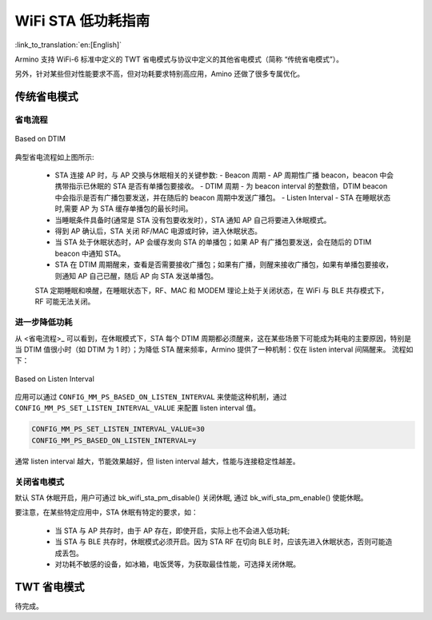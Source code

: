 WiFi STA 低功耗指南
=============================================

:link_to_translation:`en:[English]`


Armino 支持 WiFi-6 标准中定义的 TWT 省电模式与协议中定义的其他省电模式（简称 “传统省电模式”）。

另外，针对某些但对性能要求不高，但对功耗要求特别高应用，Amino 还做了很多专属优化。


传统省电模式
--------------------------------------------


省电流程
++++++++++++++++++++++++++++++++++++++++++++

.. figure:: ../../../_static/Based on DTIM.png
    :align: center
    :alt: Based on DTIM
    :figclass: align-center

    Based on DTIM

典型省电流程如上图所示:

 - STA 连接 AP 时，与 AP 交换与休眠相关的关键参数:
   - Beacon 周期 - AP 周期性广播 beacon，beacon 中会携带指示已休眠的 STA 是否有单播包要接收。
   - DTIM 周期 - 为 beacon interval 的整数倍，DTIM beacon 中会指示是否有广播包要发送，并在随后的 beacon 周期中发送广播包。
   - Listen Interval - STA 在睡眠状态时,需要 AP 为 STA 缓存单播包的最长时间。
 - 当睡眠条件具备时(通常是 STA 没有包要收发时），STA 通知 AP 自己将要进入休眠模式。
 - 得到 AP 确认后，STA 关闭 RF/MAC 电源或时钟，进入休眠状态。
 - 当 STA 处于休眠状态时，AP 会缓存发向 STA 的单播包；如果 AP 有广播包要发送，会在随后的 DTIM beacon 中通知 STA。
 - STA 在 DTIM 周期醒来，查看是否需要接收广播包；如果有广播，则醒来接收广播包，如果有单播包要接收，则通知 AP 自己已醒，随后 AP 向 STA 发送单播包。

 STA 定期睡眠和唤醒，在睡眠状态下，RF、MAC 和 MODEM 理论上处于关闭状态，在 WiFi 与 BLE 共存模式下，RF 可能无法关闭。

进一步降低功耗
++++++++++++++++++++++++++++++++++++++++++

从 <省电流程>_ 可以看到，在休眠模式下，STA 每个 DTIM 周期都必须醒来，这在某些场景下可能成为耗电的主要原因，特别是
当 DTIM 值很小时（如 DTIM 为 1 时）；为降低 STA 醒来频率，Armino 提供了一种机制：仅在 listen interval 间隔醒来。
流程如下：

.. figure:: ../../../_static/Based on Listen Interval.png
    :align: center
    :alt: Based on Listen Interval
    :figclass: align-center

    Based on Listen Interval

应用可以通过 ``CONFIG_MM_PS_BASED_ON_LISTEN_INTERVAL`` 来使能这种机制，通过 ``CONFIG_MM_PS_SET_LISTEN_INTERVAL_VALUE``
来配置 listen interval 值。

.. code::

 CONFIG_MM_PS_SET_LISTEN_INTERVAL_VALUE=30
 CONFIG_MM_PS_BASED_ON_LISTEN_INTERVAL=y

通常 listen interval 越大，节能效果越好，但 listen interval 越大，性能与连接稳定性越差。

.. note:

  因为 AP 会在 DTIM 间隔发送广播帧，因此“仅在 listen interval 醒来" 机制使能时，STA 可能会错失广播包；
  另一方面，如果 listen interval 设置过长，可能会导致 AP 为 STA 缓存过多的单播包，当 AP 内存不足
  时，可能会引起丢包；这两种情况都会影响 WiFi 性能，连接稳定性，因此，这种机制尽适合那些对性能要
  求不高，但对功耗要求特别高的应用。

关闭省电模式
++++++++++++++++++++++++++++++++++++++++++

默认 STA 休眠开启，用户可通过 bk_wifi_sta_pm_disable() 关闭休眠, 通过 bk_wifi_sta_pm_enable() 使能休眠。

要注意，在某些特定应用中，STA 休眠有特定的要求，如：

 - 当 STA 与 AP 共存时，由于 AP 存在，即使开启，实际上也不会进入低功耗;
 - 当 STA 与 BLE 共存时，休眠模式必须开启。因为 STA RF 在切向 BLE 时，应该先进入休眠状态，否则可能造成丢包。
 - 对功耗不敏感的设备，如冰箱，电饭煲等，为获取最佳性能，可选择关闭休眠。


TWT 省电模式
--------------------------------------------

待完成。


